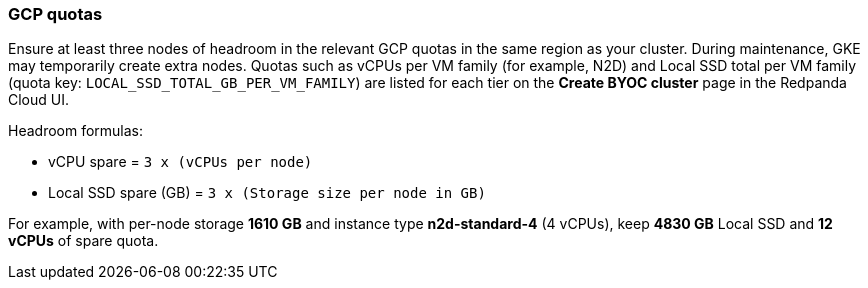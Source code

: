 === GCP quotas

Ensure at least three nodes of headroom in the relevant GCP quotas in the same region as your cluster. During maintenance, GKE may temporarily create extra nodes. Quotas such as vCPUs per VM family (for example, N2D) and Local SSD total per VM family (quota key: `LOCAL_SSD_TOTAL_GB_PER_VM_FAMILY`) are listed for each tier on the *Create BYOC cluster* page in the Redpanda Cloud UI.

Headroom formulas:

* vCPU spare = `3 x (vCPUs per node)`
* Local SSD spare (GB) = `3 x (Storage size per node in GB)`

For example, with per-node storage *1610 GB* and instance type *n2d-standard-4* (4 vCPUs), keep *4830 GB* Local SSD and *12 vCPUs* of spare quota.